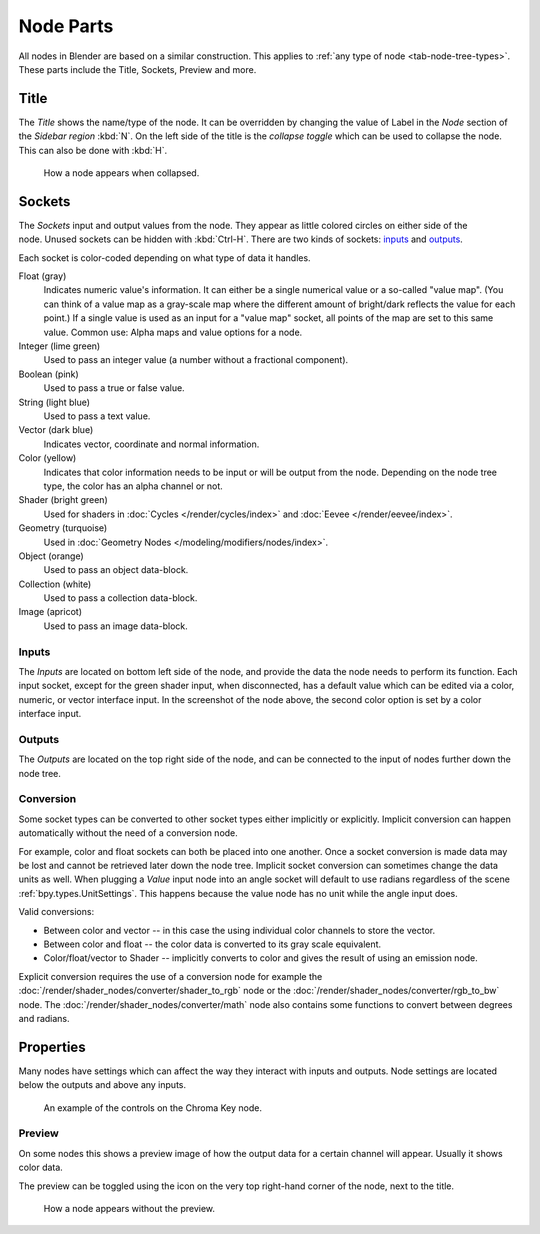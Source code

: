 .. _bpy.types.NodeSocket:
.. _bpy.types.NodeTree:

**********
Node Parts
**********

All nodes in Blender are based on a similar construction.
This applies to :ref:`any type of node <tab-node-tree-types>`.
These parts include the Title, Sockets, Preview and more.

.. figure:: /images/interface_controls_nodes_parts_overview.png


Title
=====

The *Title* shows the name/type of the node.
It can be overridden by changing the value of Label in the *Node* section of the *Sidebar region* :kbd:`N`.
On the left side of the title is the *collapse toggle*
which can be used to collapse the node. This can also be done with :kbd:`H`.

.. figure:: /images/interface_controls_nodes_parts_collapsed.png

   How a node appears when collapsed.


.. _bpy.types.NodeLink:

Sockets
=======

.. figure:: /images/interface_controls_nodes_parts_sockets.png
   :align: right

The *Sockets* input and output values from the node.
They appear as little colored circles on either side of the node.
Unused sockets can be hidden with :kbd:`Ctrl-H`.
There are two kinds of sockets: `inputs`_ and `outputs`_.

Each socket is color-coded depending on what type of data it handles.

Float (gray)
   Indicates numeric value's information.
   It can either be a single numerical value or a so-called "value map".
   (You can think of a value map as a gray-scale map where the different amount of
   bright/dark reflects the value for each point.)
   If a single value is used as an input for a "value map" socket, all points of the map are set to this same value.
   Common use: Alpha maps and value options for a node.
Integer (lime green)
   Used to pass an integer value (a number without a fractional component).
Boolean (pink)
   Used to pass a true or false value.
String (light blue)
   Used to pass a text value.
Vector (dark blue)
   Indicates vector, coordinate and normal information.
Color (yellow)
   Indicates that color information needs to be input or will be output from the node.
   Depending on the node tree type, the color has an alpha channel or not.
Shader (bright green)
   Used for shaders in :doc:`Cycles </render/cycles/index>` and :doc:`Eevee </render/eevee/index>`.
Geometry (turquoise)
   Used in :doc:`Geometry Nodes </modeling/modifiers/nodes/index>`.
Object (orange)
   Used to pass an object data-block.
Collection (white)
   Used to pass a collection data-block.
Image (apricot)
   Used to pass an image data-block.


Inputs
------

The *Inputs* are located on bottom left side of the node,
and provide the data the node needs to perform its function.
Each input socket, except for the green shader input, when disconnected,
has a default value which can be edited via a color, numeric, or vector interface input.
In the screenshot of the node above, the second color option is set by a color interface input.


Outputs
-------

The *Outputs* are located on the top right side of the node,
and can be connected to the input of nodes further down the node tree.


Conversion
----------

Some socket types can be converted to other socket types either implicitly or explicitly.
Implicit conversion can happen automatically without the need of a conversion node.

For example, color and float sockets can both be placed into one another.
Once a socket conversion is made data may be lost and cannot be retrieved later down the node tree.
Implicit socket conversion can sometimes change the data units as well.
When plugging a *Value* input node into an angle socket will default to use radians
regardless of the scene :ref:`bpy.types.UnitSettings`.
This happens because the value node has no unit while the angle input does.

Valid conversions:

- Between color and vector -- in this case the using individual color channels to store the vector.
- Between color and float -- the color data is converted to its gray scale equivalent.
- Color/float/vector to Shader -- implicitly converts to color and gives the result of using an emission node.

Explicit conversion requires the use of a conversion node for example
the :doc:`/render/shader_nodes/converter/shader_to_rgb` node
or the :doc:`/render/shader_nodes/converter/rgb_to_bw` node.
The :doc:`/render/shader_nodes/converter/math` node also contains
some functions to convert between degrees and radians.


.. _bpy.types.NodeSetting:

Properties
==========

Many nodes have settings which can affect the way they interact with inputs and outputs.
Node settings are located below the outputs and above any inputs.

.. figure:: /images/interface_controls_nodes_parts_controls.png

   An example of the controls on the Chroma Key node.


Preview
-------

On some nodes this shows a preview image of how the output data for a certain channel will appear.
Usually it shows color data.

The preview can be toggled using the icon on the very top right-hand corner of the node, next to the title.

.. figure:: /images/interface_controls_nodes_parts_previewless.png

   How a node appears without the preview.
